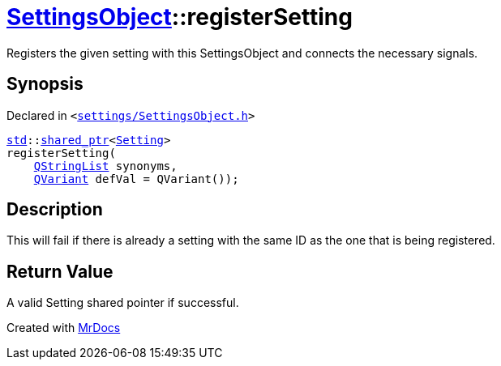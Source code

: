 [#SettingsObject-registerSetting-09]
= xref:SettingsObject.adoc[SettingsObject]::registerSetting
:relfileprefix: ../
:mrdocs:


Registers the given setting with this SettingsObject and connects the necessary  signals&period;



== Synopsis

Declared in `&lt;https://github.com/PrismLauncher/PrismLauncher/blob/develop/launcher/settings/SettingsObject.h#L86[settings&sol;SettingsObject&period;h]&gt;`

[source,cpp,subs="verbatim,replacements,macros,-callouts"]
----
xref:std.adoc[std]::xref:std/shared_ptr.adoc[shared&lowbar;ptr]&lt;xref:Setting.adoc[Setting]&gt;
registerSetting(
    xref:QStringList.adoc[QStringList] synonyms,
    xref:QVariant.adoc[QVariant] defVal = QVariant());
----

== Description

This will fail if there is already a setting with the same ID as
the one that is being registered&period;



== Return Value

A valid Setting shared pointer if successful&period;





[.small]#Created with https://www.mrdocs.com[MrDocs]#
